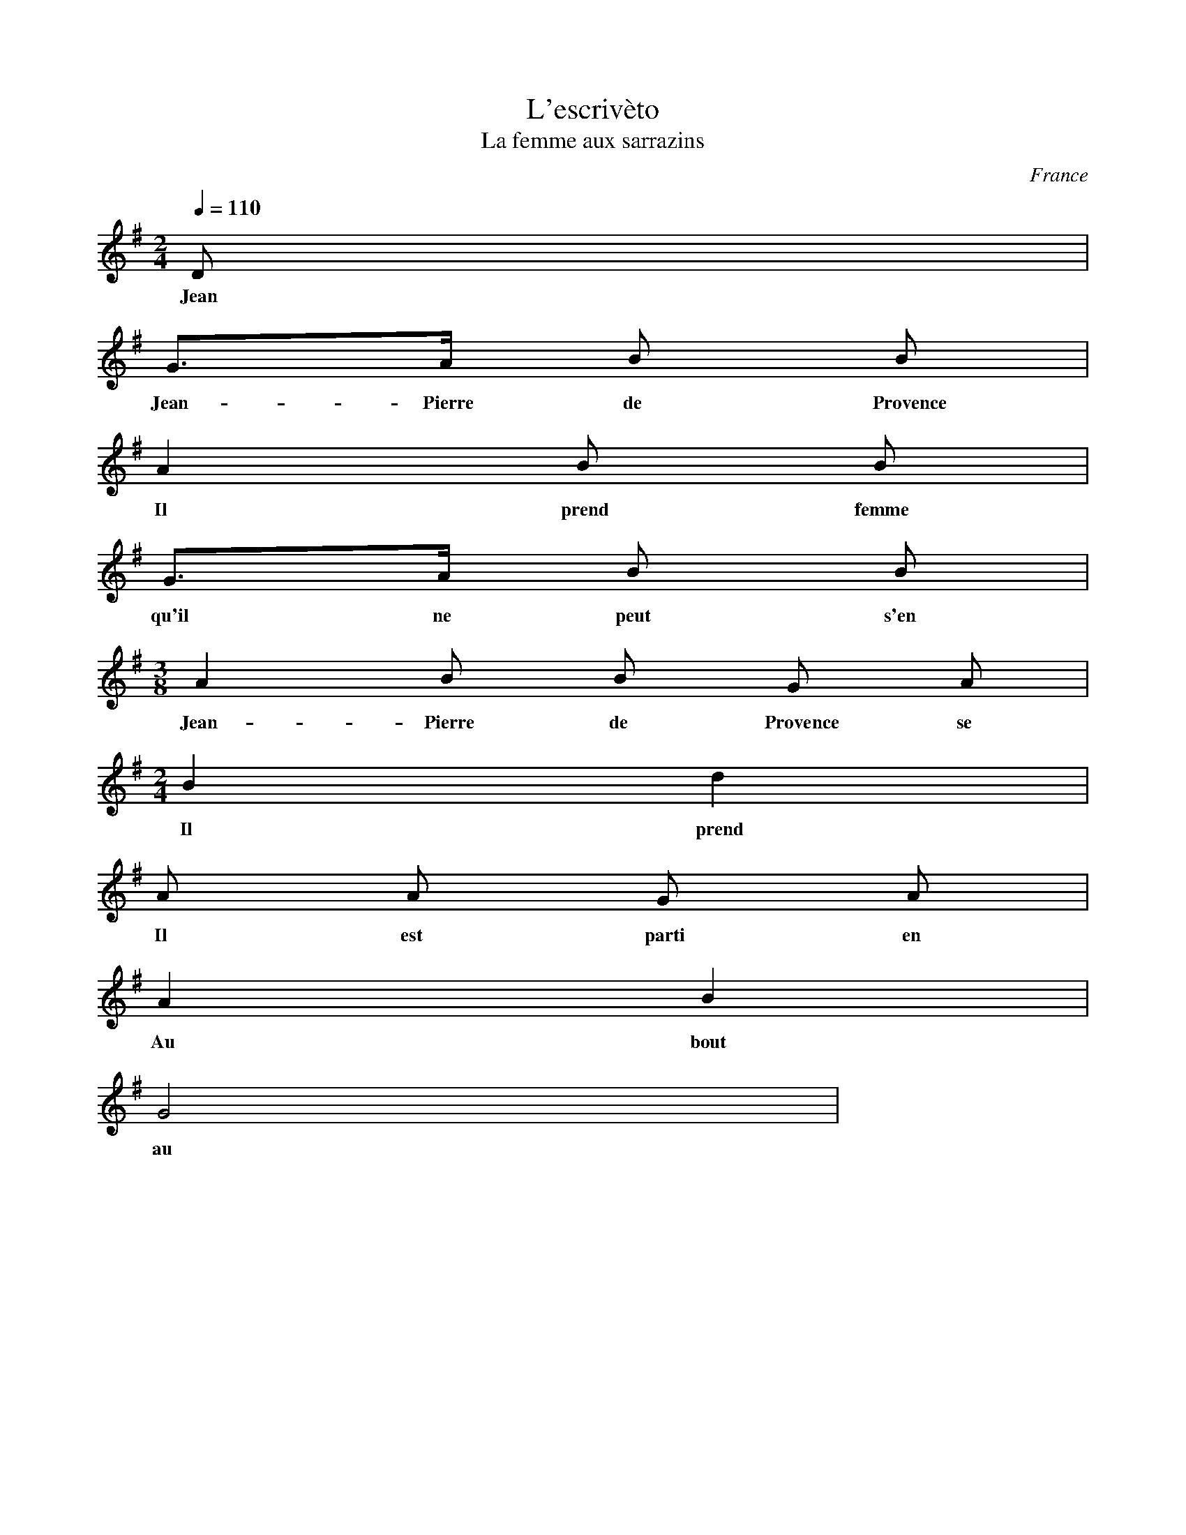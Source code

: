 X:8794
T:L'escrivèto
T:La femme aux sarrazins
R:Chanson
O:France
B:Le livre des Chansons (Henri Davenson) n°5
Z:<anamnese@caramail.com> -- http://anamnese.fr.st
M:2/4
L:1/8
Q:1/4=110
K:G
D |
w:Jean
G>A B B |
w:Jean-Pierre de Provence
A2 B B |
w:Il prend femme si jeune
G>A B B |
w: qu'il ne peut s'en servir.
[M:3/8] A2 B B G A |
w:Jean-Pierre de Provence se marie aujourd'hui
[M:2/4] B2 d2 |
w:Il prend femme si jeune qu'il ne peut s'en servir.
A A G A |
w:Il est parti en guerre sept ans sans revenir.
A2 B2 |
w:Au bout de la huitième il revient
G4 |
w: au pays


